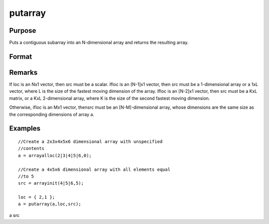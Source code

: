 
putarray
==============================================

Purpose
----------------

Puts a contiguous subarray into an N-dimensional array and returns the resulting array.

Format
----------------
.. function:: putarray(a, loc, src)

    :param a: 
    :type a: N-dimensional array

    :param loc: where M is a value from 1 to N.
    :type loc: Mx1 vector of indices into the array to locate the subarray of interest

    :param src: , matrix, or scalar.
    :type src: [N-M]-dimensional array

    :returns: y (N-dimensional array), 
Remarks
-------

If loc is an Nx1 vector, then src must be a scalar. Ifloc is an [N-1]x1
vector, then src must be a 1-dimensional array or a 1xL vector, where L
is the size of the fastest moving dimension of the array. Ifloc is an
[N-2]x1 vector, then src must be a KxL matrix, or a KxL 2-dimensional
array, where K is the size of the second fastest moving dimension.

Otherwise, ifloc is an Mx1 vector, thensrc must be an [N-M]-dimensional
array, whose dimensions are the same size as the corresponding
dimensions of array a.


Examples
----------------

::

    //Create a 2x3x4x5x6 dimensional array with unspecified 
    //contents
    a = arrayalloc(2|3|4|5|6,0);
    
    //Create a 4x5x6 dimensional array with all elements equal 
    //to 5
    src = arrayinit(4|5|6,5);
    
    loc = { 2,1 };
    a = putarray(a,loc,src);

a
src

.. seealso:: Functions :func:`setarray`

